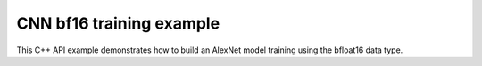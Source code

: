 .. index:: pair: page; CNN bf16 training example
.. _doxid-cnn_training_bf16_cpp:

CNN bf16 training example
=========================

This C++ API example demonstrates how to build an AlexNet model training using the bfloat16 data type.

.. ref-code-block:: cpp

	/*******************************************************************************
	* Copyright 2019-2025 Intel Corporation
	*
	* Licensed under the Apache License, Version 2.0 (the "License");
	* you may not use this file except in compliance with the License.
	* You may obtain a copy of the License at
	*
	*     http://www.apache.org/licenses/LICENSE-2.0
	*
	* Unless required by applicable law or agreed to in writing, software
	* distributed under the License is distributed on an "AS IS" BASIS,
	* WITHOUT WARRANTIES OR CONDITIONS OF ANY KIND, either express or implied.
	* See the License for the specific language governing permissions and
	* limitations under the License.
	*******************************************************************************/
	
	
	
	#include <cassert>
	#include <cmath>
	#include <iostream>
	#include <stdexcept>
	
	#include "oneapi/dnnl/dnnl.hpp"
	
	#include "example_utils.hpp"
	
	using namespace :ref:`dnnl <doxid-namespacednnl>`;
	
	void simple_net(:ref:`engine::kind <doxid-structdnnl_1_1engine_1a2635da16314dcbdb9bd9ea431316bb1a>` engine_kind) {
	    auto eng = :ref:`engine <doxid-structdnnl_1_1engine>`(engine_kind, 0);
	    :ref:`stream <doxid-structdnnl_1_1stream>` s(eng);
	
	    // Vector of primitives and their execute arguments
	    std::vector<primitive> net_fwd, net_bwd;
	    std::vector<std::unordered_map<int, memory>> net_fwd_args, net_bwd_args;
	
	    const int batch = 32;
	
	    // float data type is used for user data
	    std::vector<float> net_src(batch * 3 * 227 * 227);
	
	    // initializing non-zero values for src
	    for (size_t i = 0; i < net_src.size(); ++i)
	        net_src[i] = sinf((float)i);
	
	    // AlexNet: conv
	    // {batch, 3, 227, 227} (x) {96, 3, 11, 11} -> {batch, 96, 55, 55}
	    // strides: {4, 4}
	
	    :ref:`memory::dims <doxid-structdnnl_1_1memory_1a7d9f4b6ad8caf3969f436cd9ff27e9bb>` conv_src_tz = {batch, 3, 227, 227};
	    :ref:`memory::dims <doxid-structdnnl_1_1memory_1a7d9f4b6ad8caf3969f436cd9ff27e9bb>` conv_weights_tz = {96, 3, 11, 11};
	    :ref:`memory::dims <doxid-structdnnl_1_1memory_1a7d9f4b6ad8caf3969f436cd9ff27e9bb>` conv_bias_tz = {96};
	    :ref:`memory::dims <doxid-structdnnl_1_1memory_1a7d9f4b6ad8caf3969f436cd9ff27e9bb>` conv_dst_tz = {batch, 96, 55, 55};
	    :ref:`memory::dims <doxid-structdnnl_1_1memory_1a7d9f4b6ad8caf3969f436cd9ff27e9bb>` conv_strides = {4, 4};
	    :ref:`memory::dims <doxid-structdnnl_1_1memory_1a7d9f4b6ad8caf3969f436cd9ff27e9bb>` conv_padding = {0, 0};
	
	    // float data type is used for user data
	    std::vector<float> conv_weights(product(conv_weights_tz));
	    std::vector<float> conv_bias(product(conv_bias_tz));
	
	    // initializing non-zero values for weights and bias
	    for (size_t i = 0; i < conv_weights.size(); ++i)
	        conv_weights[i] = sinf((float)i);
	    for (size_t i = 0; i < conv_bias.size(); ++i)
	        conv_bias[i] = sinf((float)i);
	
	    // create memory for user data
	    auto conv_user_src_memory = :ref:`memory <doxid-structdnnl_1_1memory>`(
	            {{conv_src_tz}, :ref:`memory::data_type::f32 <doxid-structdnnl_1_1memory_1a8e83474ec3a50e08e37af76c8c075dcea512dc597be7ae761876315165dc8bd2e>`, :ref:`memory::format_tag::nchw <doxid-structdnnl_1_1memory_1a8e71077ed6a5f7fb7b3e6e1a5a2ecf3faded7ac40158367123c5467281d44cbeb>`},
	            eng);
	    write_to_dnnl_memory(net_src.data(), conv_user_src_memory);
	
	    auto conv_user_weights_memory
	            = :ref:`memory <doxid-structdnnl_1_1memory>`({{conv_weights_tz}, :ref:`memory::data_type::f32 <doxid-structdnnl_1_1memory_1a8e83474ec3a50e08e37af76c8c075dcea512dc597be7ae761876315165dc8bd2e>`,
	                             :ref:`memory::format_tag::oihw <doxid-structdnnl_1_1memory_1a8e71077ed6a5f7fb7b3e6e1a5a2ecf3fa14b72a467aeefa06a5cb802ec4a7743c>`},
	                    eng);
	    write_to_dnnl_memory(conv_weights.data(), conv_user_weights_memory);
	
	    auto conv_user_bias_memory = :ref:`memory <doxid-structdnnl_1_1memory>`(
	            {{conv_bias_tz}, :ref:`memory::data_type::f32 <doxid-structdnnl_1_1memory_1a8e83474ec3a50e08e37af76c8c075dcea512dc597be7ae761876315165dc8bd2e>`, :ref:`memory::format_tag::x <doxid-structdnnl_1_1memory_1a8e71077ed6a5f7fb7b3e6e1a5a2ecf3fa9dd4e461268c8034f5c8564e155c67a6>`},
	            eng);
	    write_to_dnnl_memory(conv_bias.data(), conv_user_bias_memory);
	
	    // create memory descriptors for bfloat16 convolution data w/ no specified
	    // format tag(`any`)
	    // tag `any` lets a primitive(convolution in this case)
	    // chose the memory format preferred for best performance.
	    auto conv_src_md = :ref:`memory::desc <doxid-structdnnl_1_1memory_1_1desc>`(
	            {conv_src_tz}, :ref:`memory::data_type::bf16 <doxid-structdnnl_1_1memory_1a8e83474ec3a50e08e37af76c8c075dceafe2904d9fb3b0f4a81c92b03dec11424>`, :ref:`memory::format_tag::any <doxid-structdnnl_1_1memory_1a8e71077ed6a5f7fb7b3e6e1a5a2ecf3fa100b8cad7cf2a56f6df78f171f97a1ec>`);
	    auto conv_weights_md = :ref:`memory::desc <doxid-structdnnl_1_1memory_1_1desc>`({conv_weights_tz},
	            :ref:`memory::data_type::bf16 <doxid-structdnnl_1_1memory_1a8e83474ec3a50e08e37af76c8c075dceafe2904d9fb3b0f4a81c92b03dec11424>`, :ref:`memory::format_tag::any <doxid-structdnnl_1_1memory_1a8e71077ed6a5f7fb7b3e6e1a5a2ecf3fa100b8cad7cf2a56f6df78f171f97a1ec>`);
	    auto conv_dst_md = :ref:`memory::desc <doxid-structdnnl_1_1memory_1_1desc>`(
	            {conv_dst_tz}, :ref:`memory::data_type::bf16 <doxid-structdnnl_1_1memory_1a8e83474ec3a50e08e37af76c8c075dceafe2904d9fb3b0f4a81c92b03dec11424>`, :ref:`memory::format_tag::any <doxid-structdnnl_1_1memory_1a8e71077ed6a5f7fb7b3e6e1a5a2ecf3fa100b8cad7cf2a56f6df78f171f97a1ec>`);
	    // here bias data type is set to bf16.
	    // additionally, f32 data type is supported for bf16 convolution.
	    auto conv_bias_md = :ref:`memory::desc <doxid-structdnnl_1_1memory_1_1desc>`(
	            {conv_bias_tz}, :ref:`memory::data_type::bf16 <doxid-structdnnl_1_1memory_1a8e83474ec3a50e08e37af76c8c075dceafe2904d9fb3b0f4a81c92b03dec11424>`, :ref:`memory::format_tag::any <doxid-structdnnl_1_1memory_1a8e71077ed6a5f7fb7b3e6e1a5a2ecf3fa100b8cad7cf2a56f6df78f171f97a1ec>`);
	
	    // create a convolution primitive descriptor
	
	    // check if bf16 convolution is supported
	    try {
	        :ref:`convolution_forward::primitive_desc <doxid-structdnnl_1_1convolution__forward_1_1primitive__desc>`(eng, :ref:`prop_kind::forward <doxid-group__dnnl__api__attributes_1ggac7db48f6583aa9903e54c2a39d65438fa965dbaac085fc891bfbbd4f9d145bbc8>`,
	                :ref:`algorithm::convolution_direct <doxid-group__dnnl__api__attributes_1gga00377dd4982333e42e8ae1d09a309640a5028ad8f818a45333a8a0eefad35c5c0>`, conv_src_md, conv_weights_md,
	                conv_bias_md, conv_dst_md, conv_strides, conv_padding,
	                conv_padding);
	    } catch (:ref:`error <doxid-structdnnl_1_1error>` &e) {
	        if (e.status == :ref:`dnnl_unimplemented <doxid-group__dnnl__api__utils_1ggad24f9ded06e34d3ee71e7fc4b408d57aa3a8579e8afc4e23344cd3115b0e81de1>`)
	            throw example_allows_unimplemented {
	                    "No bf16 convolution implementation is available for this "
	                    "platform.\n"
	                    "Please refer to the developer guide for details."};
	
	        // on any other error just re-throw
	        throw;
	    }
	
	    auto conv_pd = :ref:`convolution_forward::primitive_desc <doxid-structdnnl_1_1convolution__forward_1_1primitive__desc>`(eng, :ref:`prop_kind::forward <doxid-group__dnnl__api__attributes_1ggac7db48f6583aa9903e54c2a39d65438fa965dbaac085fc891bfbbd4f9d145bbc8>`,
	            :ref:`algorithm::convolution_direct <doxid-group__dnnl__api__attributes_1gga00377dd4982333e42e8ae1d09a309640a5028ad8f818a45333a8a0eefad35c5c0>`, conv_src_md, conv_weights_md,
	            conv_bias_md, conv_dst_md, conv_strides, conv_padding,
	            conv_padding);
	
	    // create reorder primitives between user input and conv src if needed
	    auto conv_src_memory = conv_user_src_memory;
	    if (conv_pd.src_desc() != conv_user_src_memory.get_desc()) {
	        conv_src_memory = :ref:`memory <doxid-structdnnl_1_1memory>`(conv_pd.src_desc(), eng);
	        net_fwd.push_back(:ref:`reorder <doxid-structdnnl_1_1reorder>`(conv_user_src_memory, conv_src_memory));
	        net_fwd_args.push_back({{:ref:`DNNL_ARG_FROM <doxid-group__dnnl__api__primitives__common_1ga953b34f004a8222b04e21851487c611a>`, conv_user_src_memory},
	                {:ref:`DNNL_ARG_TO <doxid-group__dnnl__api__primitives__common_1gaf700c3396987b450413c8df5d78bafd9>`, conv_src_memory}});
	    }
	
	    auto conv_weights_memory = conv_user_weights_memory;
	    if (conv_pd.weights_desc() != conv_user_weights_memory.get_desc()) {
	        conv_weights_memory = :ref:`memory <doxid-structdnnl_1_1memory>`(conv_pd.weights_desc(), eng);
	        net_fwd.push_back(
	                :ref:`reorder <doxid-structdnnl_1_1reorder>`(conv_user_weights_memory, conv_weights_memory));
	        net_fwd_args.push_back({{:ref:`DNNL_ARG_FROM <doxid-group__dnnl__api__primitives__common_1ga953b34f004a8222b04e21851487c611a>`, conv_user_weights_memory},
	                {:ref:`DNNL_ARG_TO <doxid-group__dnnl__api__primitives__common_1gaf700c3396987b450413c8df5d78bafd9>`, conv_weights_memory}});
	    }
	
	    // convert bias from f32 to bf16 as convolution descriptor is created with
	    // bias data type as bf16.
	    auto conv_bias_memory = conv_user_bias_memory;
	    if (conv_pd.bias_desc() != conv_user_bias_memory.get_desc()) {
	        conv_bias_memory = :ref:`memory <doxid-structdnnl_1_1memory>`(conv_pd.bias_desc(), eng);
	        net_fwd.push_back(:ref:`reorder <doxid-structdnnl_1_1reorder>`(conv_user_bias_memory, conv_bias_memory));
	        net_fwd_args.push_back({{:ref:`DNNL_ARG_FROM <doxid-group__dnnl__api__primitives__common_1ga953b34f004a8222b04e21851487c611a>`, conv_user_bias_memory},
	                {:ref:`DNNL_ARG_TO <doxid-group__dnnl__api__primitives__common_1gaf700c3396987b450413c8df5d78bafd9>`, conv_bias_memory}});
	    }
	
	    // create memory for conv dst
	    auto conv_dst_memory = :ref:`memory <doxid-structdnnl_1_1memory>`(conv_pd.dst_desc(), eng);
	
	    // finally create a convolution primitive
	    net_fwd.push_back(:ref:`convolution_forward <doxid-structdnnl_1_1convolution__forward>`(conv_pd));
	    net_fwd_args.push_back({{:ref:`DNNL_ARG_SRC <doxid-group__dnnl__api__primitives__common_1gac37ad67b48edeb9e742af0e50b70fe09>`, conv_src_memory},
	            {:ref:`DNNL_ARG_WEIGHTS <doxid-group__dnnl__api__primitives__common_1gaf279f28c59a807e71a70c719db56c5b3>`, conv_weights_memory},
	            {:ref:`DNNL_ARG_BIAS <doxid-group__dnnl__api__primitives__common_1gad0cbc09942aba93fbe3c0c2e09166f0d>`, conv_bias_memory},
	            {:ref:`DNNL_ARG_DST <doxid-group__dnnl__api__primitives__common_1ga3ca217e4a06d42a0ede3c018383c388f>`, conv_dst_memory}});
	
	    // AlexNet: relu
	    // {batch, 96, 55, 55} -> {batch, 96, 55, 55}
	    :ref:`memory::dims <doxid-structdnnl_1_1memory_1a7d9f4b6ad8caf3969f436cd9ff27e9bb>` relu_data_tz = {batch, 96, 55, 55};
	    const float negative_slope = 0.0f;
	
	    // create relu primitive desc
	    // keep memory format tag of source same as the format tag of convolution
	    // output in order to avoid reorder
	    auto relu_pd = :ref:`eltwise_forward::primitive_desc <doxid-structdnnl_1_1eltwise__forward_1_1primitive__desc>`(eng, :ref:`prop_kind::forward <doxid-group__dnnl__api__attributes_1ggac7db48f6583aa9903e54c2a39d65438fa965dbaac085fc891bfbbd4f9d145bbc8>`,
	            :ref:`algorithm::eltwise_relu <doxid-group__dnnl__api__attributes_1gga00377dd4982333e42e8ae1d09a309640aba09bebb742494255b90b43871c01c69>`, conv_pd.dst_desc(), conv_pd.dst_desc(),
	            negative_slope);
	
	    // create relu dst memory
	    auto relu_dst_memory = :ref:`memory <doxid-structdnnl_1_1memory>`(relu_pd.dst_desc(), eng);
	
	    // finally create a relu primitive
	    net_fwd.push_back(:ref:`eltwise_forward <doxid-structdnnl_1_1eltwise__forward>`(relu_pd));
	    net_fwd_args.push_back(
	            {{:ref:`DNNL_ARG_SRC <doxid-group__dnnl__api__primitives__common_1gac37ad67b48edeb9e742af0e50b70fe09>`, conv_dst_memory}, {:ref:`DNNL_ARG_DST <doxid-group__dnnl__api__primitives__common_1ga3ca217e4a06d42a0ede3c018383c388f>`, relu_dst_memory}});
	
	    // AlexNet: lrn
	    // {batch, 96, 55, 55} -> {batch, 96, 55, 55}
	    // local size: 5
	    // alpha: 0.0001
	    // beta: 0.75
	    // k: 1.0
	    :ref:`memory::dims <doxid-structdnnl_1_1memory_1a7d9f4b6ad8caf3969f436cd9ff27e9bb>` lrn_data_tz = {batch, 96, 55, 55};
	    const uint32_t local_size = 5;
	    const float alpha = 0.0001f;
	    const float beta = 0.75f;
	    const float k = 1.0f;
	
	    // create a lrn primitive descriptor
	    auto lrn_pd = :ref:`lrn_forward::primitive_desc <doxid-structdnnl_1_1lrn__forward_1_1primitive__desc>`(eng, :ref:`prop_kind::forward <doxid-group__dnnl__api__attributes_1ggac7db48f6583aa9903e54c2a39d65438fa965dbaac085fc891bfbbd4f9d145bbc8>`,
	            :ref:`algorithm::lrn_across_channels <doxid-group__dnnl__api__attributes_1gga00377dd4982333e42e8ae1d09a309640ab9e2d858b551792385a4b5b86672b24b>`, relu_pd.dst_desc(),
	            relu_pd.dst_desc(), local_size, alpha, beta, k);
	
	    // create lrn dst memory
	    auto lrn_dst_memory = :ref:`memory <doxid-structdnnl_1_1memory>`(lrn_pd.dst_desc(), eng);
	
	    // create workspace only in training and only for forward primitive
	    // query lrn_pd for workspace, this memory will be shared with forward lrn
	    auto lrn_workspace_memory = :ref:`memory <doxid-structdnnl_1_1memory>`(lrn_pd.workspace_desc(), eng);
	
	    // finally create a lrn primitive
	    net_fwd.push_back(:ref:`lrn_forward <doxid-structdnnl_1_1lrn__forward>`(lrn_pd));
	    net_fwd_args.push_back(
	            {{:ref:`DNNL_ARG_SRC <doxid-group__dnnl__api__primitives__common_1gac37ad67b48edeb9e742af0e50b70fe09>`, relu_dst_memory}, {:ref:`DNNL_ARG_DST <doxid-group__dnnl__api__primitives__common_1ga3ca217e4a06d42a0ede3c018383c388f>`, lrn_dst_memory},
	                    {:ref:`DNNL_ARG_WORKSPACE <doxid-group__dnnl__api__primitives__common_1ga550c80e1b9ba4f541202a7ac98be117f>`, lrn_workspace_memory}});
	
	    // AlexNet: pool
	    // {batch, 96, 55, 55} -> {batch, 96, 27, 27}
	    // kernel: {3, 3}
	    // strides: {2, 2}
	
	    :ref:`memory::dims <doxid-structdnnl_1_1memory_1a7d9f4b6ad8caf3969f436cd9ff27e9bb>` pool_dst_tz = {batch, 96, 27, 27};
	    :ref:`memory::dims <doxid-structdnnl_1_1memory_1a7d9f4b6ad8caf3969f436cd9ff27e9bb>` pool_kernel = {3, 3};
	    :ref:`memory::dims <doxid-structdnnl_1_1memory_1a7d9f4b6ad8caf3969f436cd9ff27e9bb>` pool_strides = {2, 2};
	    :ref:`memory::dims <doxid-structdnnl_1_1memory_1a7d9f4b6ad8caf3969f436cd9ff27e9bb>` pool_dilation = {0, 0};
	    :ref:`memory::dims <doxid-structdnnl_1_1memory_1a7d9f4b6ad8caf3969f436cd9ff27e9bb>` pool_padding = {0, 0};
	
	    // create memory for pool dst data in user format
	    auto pool_user_dst_memory = :ref:`memory <doxid-structdnnl_1_1memory>`(
	            {{pool_dst_tz}, :ref:`memory::data_type::f32 <doxid-structdnnl_1_1memory_1a8e83474ec3a50e08e37af76c8c075dcea512dc597be7ae761876315165dc8bd2e>`, :ref:`memory::format_tag::nchw <doxid-structdnnl_1_1memory_1a8e71077ed6a5f7fb7b3e6e1a5a2ecf3faded7ac40158367123c5467281d44cbeb>`},
	            eng);
	
	    // create pool dst memory descriptor in format any for bfloat16 data type
	    auto pool_dst_md = :ref:`memory::desc <doxid-structdnnl_1_1memory_1_1desc>`(
	            {pool_dst_tz}, :ref:`memory::data_type::bf16 <doxid-structdnnl_1_1memory_1a8e83474ec3a50e08e37af76c8c075dceafe2904d9fb3b0f4a81c92b03dec11424>`, :ref:`memory::format_tag::any <doxid-structdnnl_1_1memory_1a8e71077ed6a5f7fb7b3e6e1a5a2ecf3fa100b8cad7cf2a56f6df78f171f97a1ec>`);
	
	    // create a pooling primitive descriptor
	    auto pool_pd = :ref:`pooling_forward::primitive_desc <doxid-structdnnl_1_1pooling__forward_1_1primitive__desc>`(eng, :ref:`prop_kind::forward <doxid-group__dnnl__api__attributes_1ggac7db48f6583aa9903e54c2a39d65438fa965dbaac085fc891bfbbd4f9d145bbc8>`,
	            :ref:`algorithm::pooling_max <doxid-group__dnnl__api__attributes_1gga00377dd4982333e42e8ae1d09a309640a8c73d4bb88a0497586a74256bb338e88>`, lrn_dst_memory.get_desc(), pool_dst_md,
	            pool_strides, pool_kernel, pool_dilation, pool_padding,
	            pool_padding);
	
	    // create pooling workspace memory if training
	    auto pool_workspace_memory = :ref:`memory <doxid-structdnnl_1_1memory>`(pool_pd.workspace_desc(), eng);
	
	    // create a pooling primitive
	    net_fwd.push_back(:ref:`pooling_forward <doxid-structdnnl_1_1pooling__forward>`(pool_pd));
	    // leave DST unknown for now (see the next reorder)
	    net_fwd_args.push_back({{:ref:`DNNL_ARG_SRC <doxid-group__dnnl__api__primitives__common_1gac37ad67b48edeb9e742af0e50b70fe09>`, lrn_dst_memory},
	            // delay putting DST until reorder (if needed)
	            {:ref:`DNNL_ARG_WORKSPACE <doxid-group__dnnl__api__primitives__common_1ga550c80e1b9ba4f541202a7ac98be117f>`, pool_workspace_memory}});
	
	    // create reorder primitive between pool dst and user dst format
	    // if needed
	    auto pool_dst_memory = pool_user_dst_memory;
	    if (pool_pd.dst_desc() != pool_user_dst_memory.get_desc()) {
	        pool_dst_memory = :ref:`memory <doxid-structdnnl_1_1memory>`(pool_pd.dst_desc(), eng);
	        net_fwd_args.back().insert({:ref:`DNNL_ARG_DST <doxid-group__dnnl__api__primitives__common_1ga3ca217e4a06d42a0ede3c018383c388f>`, pool_dst_memory});
	
	        net_fwd.push_back(:ref:`reorder <doxid-structdnnl_1_1reorder>`(pool_dst_memory, pool_user_dst_memory));
	        net_fwd_args.push_back({{:ref:`DNNL_ARG_FROM <doxid-group__dnnl__api__primitives__common_1ga953b34f004a8222b04e21851487c611a>`, pool_dst_memory},
	                {:ref:`DNNL_ARG_TO <doxid-group__dnnl__api__primitives__common_1gaf700c3396987b450413c8df5d78bafd9>`, pool_user_dst_memory}});
	    } else {
	        net_fwd_args.back().insert({:ref:`DNNL_ARG_DST <doxid-group__dnnl__api__primitives__common_1ga3ca217e4a06d42a0ede3c018383c388f>`, pool_dst_memory});
	    }
	
	    //-----------------------------------------------------------------------
	    //----------------- Backward Stream -------------------------------------
	    // ... user diff_data in float data type ...
	    std::vector<float> net_diff_dst(batch * 96 * 27 * 27);
	    for (size_t i = 0; i < net_diff_dst.size(); ++i)
	        net_diff_dst[i] = sinf((float)i);
	
	    // create memory for user diff dst data stored in float data type
	    auto pool_user_diff_dst_memory = :ref:`memory <doxid-structdnnl_1_1memory>`(
	            {{pool_dst_tz}, :ref:`memory::data_type::f32 <doxid-structdnnl_1_1memory_1a8e83474ec3a50e08e37af76c8c075dcea512dc597be7ae761876315165dc8bd2e>`, :ref:`memory::format_tag::nchw <doxid-structdnnl_1_1memory_1a8e71077ed6a5f7fb7b3e6e1a5a2ecf3faded7ac40158367123c5467281d44cbeb>`},
	            eng);
	    write_to_dnnl_memory(net_diff_dst.data(), pool_user_diff_dst_memory);
	
	    // Backward pooling
	    // create memory descriptors for pooling
	    auto pool_diff_src_md = :ref:`memory::desc <doxid-structdnnl_1_1memory_1_1desc>`(
	            {lrn_data_tz}, :ref:`memory::data_type::bf16 <doxid-structdnnl_1_1memory_1a8e83474ec3a50e08e37af76c8c075dceafe2904d9fb3b0f4a81c92b03dec11424>`, :ref:`memory::format_tag::any <doxid-structdnnl_1_1memory_1a8e71077ed6a5f7fb7b3e6e1a5a2ecf3fa100b8cad7cf2a56f6df78f171f97a1ec>`);
	    auto pool_diff_dst_md = :ref:`memory::desc <doxid-structdnnl_1_1memory_1_1desc>`(
	            {pool_dst_tz}, :ref:`memory::data_type::bf16 <doxid-structdnnl_1_1memory_1a8e83474ec3a50e08e37af76c8c075dceafe2904d9fb3b0f4a81c92b03dec11424>`, :ref:`memory::format_tag::any <doxid-structdnnl_1_1memory_1a8e71077ed6a5f7fb7b3e6e1a5a2ecf3fa100b8cad7cf2a56f6df78f171f97a1ec>`);
	
	    // backward primitive descriptor needs to hint forward descriptor
	    auto pool_bwd_pd = :ref:`pooling_backward::primitive_desc <doxid-structdnnl_1_1pooling__backward_1_1primitive__desc>`(eng,
	            :ref:`algorithm::pooling_max <doxid-group__dnnl__api__attributes_1gga00377dd4982333e42e8ae1d09a309640a8c73d4bb88a0497586a74256bb338e88>`, pool_diff_src_md, pool_diff_dst_md,
	            pool_strides, pool_kernel, pool_dilation, pool_padding,
	            pool_padding, pool_pd);
	
	    // create reorder primitive between user diff dst and pool diff dst
	    // if required
	    auto pool_diff_dst_memory = pool_user_diff_dst_memory;
	    if (pool_dst_memory.get_desc() != pool_user_diff_dst_memory.get_desc()) {
	        pool_diff_dst_memory = :ref:`memory <doxid-structdnnl_1_1memory>`(pool_dst_memory.get_desc(), eng);
	        net_bwd.push_back(
	                :ref:`reorder <doxid-structdnnl_1_1reorder>`(pool_user_diff_dst_memory, pool_diff_dst_memory));
	        net_bwd_args.push_back({{:ref:`DNNL_ARG_FROM <doxid-group__dnnl__api__primitives__common_1ga953b34f004a8222b04e21851487c611a>`, pool_user_diff_dst_memory},
	                {:ref:`DNNL_ARG_TO <doxid-group__dnnl__api__primitives__common_1gaf700c3396987b450413c8df5d78bafd9>`, pool_diff_dst_memory}});
	    }
	
	    // create memory for pool diff src
	    auto pool_diff_src_memory = :ref:`memory <doxid-structdnnl_1_1memory>`(pool_bwd_pd.diff_src_desc(), eng);
	
	    // finally create backward pooling primitive
	    net_bwd.push_back(:ref:`pooling_backward <doxid-structdnnl_1_1pooling__backward>`(pool_bwd_pd));
	    net_bwd_args.push_back({{:ref:`DNNL_ARG_DIFF_DST <doxid-group__dnnl__api__primitives__common_1gac9302f4cbd2668bf9a98ba99d752b971>`, pool_diff_dst_memory},
	            {:ref:`DNNL_ARG_DIFF_SRC <doxid-group__dnnl__api__primitives__common_1ga18ee0e360399cfe9d3b58a13dfcb9333>`, pool_diff_src_memory},
	            {:ref:`DNNL_ARG_WORKSPACE <doxid-group__dnnl__api__primitives__common_1ga550c80e1b9ba4f541202a7ac98be117f>`, pool_workspace_memory}});
	
	    // Backward lrn
	    auto lrn_diff_dst_md = :ref:`memory::desc <doxid-structdnnl_1_1memory_1_1desc>`(
	            {lrn_data_tz}, :ref:`memory::data_type::bf16 <doxid-structdnnl_1_1memory_1a8e83474ec3a50e08e37af76c8c075dceafe2904d9fb3b0f4a81c92b03dec11424>`, :ref:`memory::format_tag::any <doxid-structdnnl_1_1memory_1a8e71077ed6a5f7fb7b3e6e1a5a2ecf3fa100b8cad7cf2a56f6df78f171f97a1ec>`);
	    const auto &lrn_diff_src_md = lrn_diff_dst_md;
	
	    // create backward lrn primitive descriptor
	    auto lrn_bwd_pd = :ref:`lrn_backward::primitive_desc <doxid-structdnnl_1_1lrn__backward_1_1primitive__desc>`(eng,
	            :ref:`algorithm::lrn_across_channels <doxid-group__dnnl__api__attributes_1gga00377dd4982333e42e8ae1d09a309640ab9e2d858b551792385a4b5b86672b24b>`, lrn_diff_src_md, lrn_diff_dst_md,
	            lrn_pd.src_desc(), local_size, alpha, beta, k, lrn_pd);
	
	    // create reorder primitive between pool diff src and lrn diff dst
	    // if required
	    auto lrn_diff_dst_memory = pool_diff_src_memory;
	    if (lrn_diff_dst_memory.get_desc() != lrn_bwd_pd.:ref:`diff_dst_desc <doxid-structdnnl_1_1lrn__backward_1_1primitive__desc_1a96df5abf39107ec66f0b3c56968bf66b>`()) {
	        lrn_diff_dst_memory = :ref:`memory <doxid-structdnnl_1_1memory>`(lrn_bwd_pd.diff_dst_desc(), eng);
	        net_bwd.push_back(:ref:`reorder <doxid-structdnnl_1_1reorder>`(pool_diff_src_memory, lrn_diff_dst_memory));
	        net_bwd_args.push_back({{:ref:`DNNL_ARG_FROM <doxid-group__dnnl__api__primitives__common_1ga953b34f004a8222b04e21851487c611a>`, pool_diff_src_memory},
	                {:ref:`DNNL_ARG_TO <doxid-group__dnnl__api__primitives__common_1gaf700c3396987b450413c8df5d78bafd9>`, lrn_diff_dst_memory}});
	    }
	
	    // create memory for lrn diff src
	    auto lrn_diff_src_memory = :ref:`memory <doxid-structdnnl_1_1memory>`(lrn_bwd_pd.diff_src_desc(), eng);
	
	    // finally create a lrn backward primitive
	    // backward lrn needs src: relu dst in this topology
	    net_bwd.push_back(:ref:`lrn_backward <doxid-structdnnl_1_1lrn__backward>`(lrn_bwd_pd));
	    net_bwd_args.push_back({{:ref:`DNNL_ARG_SRC <doxid-group__dnnl__api__primitives__common_1gac37ad67b48edeb9e742af0e50b70fe09>`, relu_dst_memory},
	            {:ref:`DNNL_ARG_DIFF_DST <doxid-group__dnnl__api__primitives__common_1gac9302f4cbd2668bf9a98ba99d752b971>`, lrn_diff_dst_memory},
	            {:ref:`DNNL_ARG_DIFF_SRC <doxid-group__dnnl__api__primitives__common_1ga18ee0e360399cfe9d3b58a13dfcb9333>`, lrn_diff_src_memory},
	            {:ref:`DNNL_ARG_WORKSPACE <doxid-group__dnnl__api__primitives__common_1ga550c80e1b9ba4f541202a7ac98be117f>`, lrn_workspace_memory}});
	
	    // Backward relu
	    auto relu_diff_src_md = :ref:`memory::desc <doxid-structdnnl_1_1memory_1_1desc>`(
	            {relu_data_tz}, :ref:`memory::data_type::bf16 <doxid-structdnnl_1_1memory_1a8e83474ec3a50e08e37af76c8c075dceafe2904d9fb3b0f4a81c92b03dec11424>`, :ref:`memory::format_tag::any <doxid-structdnnl_1_1memory_1a8e71077ed6a5f7fb7b3e6e1a5a2ecf3fa100b8cad7cf2a56f6df78f171f97a1ec>`);
	    auto relu_diff_dst_md = :ref:`memory::desc <doxid-structdnnl_1_1memory_1_1desc>`(
	            {relu_data_tz}, :ref:`memory::data_type::bf16 <doxid-structdnnl_1_1memory_1a8e83474ec3a50e08e37af76c8c075dceafe2904d9fb3b0f4a81c92b03dec11424>`, :ref:`memory::format_tag::any <doxid-structdnnl_1_1memory_1a8e71077ed6a5f7fb7b3e6e1a5a2ecf3fa100b8cad7cf2a56f6df78f171f97a1ec>`);
	    auto relu_src_md = conv_pd.dst_desc();
	
	    // create backward relu primitive_descriptor
	    auto relu_bwd_pd = :ref:`eltwise_backward::primitive_desc <doxid-structdnnl_1_1eltwise__backward_1_1primitive__desc>`(eng,
	            :ref:`algorithm::eltwise_relu <doxid-group__dnnl__api__attributes_1gga00377dd4982333e42e8ae1d09a309640aba09bebb742494255b90b43871c01c69>`, relu_diff_src_md, relu_diff_dst_md,
	            relu_src_md, negative_slope, relu_pd);
	
	    // create reorder primitive between lrn diff src and relu diff dst
	    // if required
	    auto relu_diff_dst_memory = lrn_diff_src_memory;
	    if (relu_diff_dst_memory.get_desc() != relu_bwd_pd.diff_dst_desc()) {
	        relu_diff_dst_memory = :ref:`memory <doxid-structdnnl_1_1memory>`(relu_bwd_pd.diff_dst_desc(), eng);
	        net_bwd.push_back(:ref:`reorder <doxid-structdnnl_1_1reorder>`(lrn_diff_src_memory, relu_diff_dst_memory));
	        net_bwd_args.push_back({{:ref:`DNNL_ARG_FROM <doxid-group__dnnl__api__primitives__common_1ga953b34f004a8222b04e21851487c611a>`, lrn_diff_src_memory},
	                {:ref:`DNNL_ARG_TO <doxid-group__dnnl__api__primitives__common_1gaf700c3396987b450413c8df5d78bafd9>`, relu_diff_dst_memory}});
	    }
	
	    // create memory for relu diff src
	    auto relu_diff_src_memory = :ref:`memory <doxid-structdnnl_1_1memory>`(relu_bwd_pd.diff_src_desc(), eng);
	
	    // finally create a backward relu primitive
	    net_bwd.push_back(:ref:`eltwise_backward <doxid-structdnnl_1_1eltwise__backward>`(relu_bwd_pd));
	    net_bwd_args.push_back({{:ref:`DNNL_ARG_SRC <doxid-group__dnnl__api__primitives__common_1gac37ad67b48edeb9e742af0e50b70fe09>`, conv_dst_memory},
	            {:ref:`DNNL_ARG_DIFF_DST <doxid-group__dnnl__api__primitives__common_1gac9302f4cbd2668bf9a98ba99d752b971>`, relu_diff_dst_memory},
	            {:ref:`DNNL_ARG_DIFF_SRC <doxid-group__dnnl__api__primitives__common_1ga18ee0e360399cfe9d3b58a13dfcb9333>`, relu_diff_src_memory}});
	
	    // Backward convolution with respect to weights
	    // create user format diff weights and diff bias memory for float data type
	
	    auto conv_user_diff_weights_memory
	            = :ref:`memory <doxid-structdnnl_1_1memory>`({{conv_weights_tz}, :ref:`memory::data_type::f32 <doxid-structdnnl_1_1memory_1a8e83474ec3a50e08e37af76c8c075dcea512dc597be7ae761876315165dc8bd2e>`,
	                             :ref:`memory::format_tag::nchw <doxid-structdnnl_1_1memory_1a8e71077ed6a5f7fb7b3e6e1a5a2ecf3faded7ac40158367123c5467281d44cbeb>`},
	                    eng);
	    auto conv_diff_bias_memory = :ref:`memory <doxid-structdnnl_1_1memory>`(
	            {{conv_bias_tz}, :ref:`memory::data_type::f32 <doxid-structdnnl_1_1memory_1a8e83474ec3a50e08e37af76c8c075dcea512dc597be7ae761876315165dc8bd2e>`, :ref:`memory::format_tag::x <doxid-structdnnl_1_1memory_1a8e71077ed6a5f7fb7b3e6e1a5a2ecf3fa9dd4e461268c8034f5c8564e155c67a6>`},
	            eng);
	
	    // create memory descriptors for bfloat16 convolution data
	    auto conv_bwd_src_md = :ref:`memory::desc <doxid-structdnnl_1_1memory_1_1desc>`(
	            {conv_src_tz}, :ref:`memory::data_type::bf16 <doxid-structdnnl_1_1memory_1a8e83474ec3a50e08e37af76c8c075dceafe2904d9fb3b0f4a81c92b03dec11424>`, :ref:`memory::format_tag::any <doxid-structdnnl_1_1memory_1a8e71077ed6a5f7fb7b3e6e1a5a2ecf3fa100b8cad7cf2a56f6df78f171f97a1ec>`);
	    auto conv_diff_weights_md = :ref:`memory::desc <doxid-structdnnl_1_1memory_1_1desc>`({conv_weights_tz},
	            :ref:`memory::data_type::bf16 <doxid-structdnnl_1_1memory_1a8e83474ec3a50e08e37af76c8c075dceafe2904d9fb3b0f4a81c92b03dec11424>`, :ref:`memory::format_tag::any <doxid-structdnnl_1_1memory_1a8e71077ed6a5f7fb7b3e6e1a5a2ecf3fa100b8cad7cf2a56f6df78f171f97a1ec>`);
	    auto conv_diff_dst_md = :ref:`memory::desc <doxid-structdnnl_1_1memory_1_1desc>`(
	            {conv_dst_tz}, :ref:`memory::data_type::bf16 <doxid-structdnnl_1_1memory_1a8e83474ec3a50e08e37af76c8c075dceafe2904d9fb3b0f4a81c92b03dec11424>`, :ref:`memory::format_tag::any <doxid-structdnnl_1_1memory_1a8e71077ed6a5f7fb7b3e6e1a5a2ecf3fa100b8cad7cf2a56f6df78f171f97a1ec>`);
	
	    // use diff bias provided by the user
	    auto conv_diff_bias_md = conv_diff_bias_memory.:ref:`get_desc <doxid-structdnnl_1_1memory_1ad8a1ad28ed7acf9c34c69e4b882c6e92>`();
	
	    // create backward convolution primitive descriptor
	    auto conv_bwd_weights_pd = :ref:`convolution_backward_weights::primitive_desc <doxid-structdnnl_1_1convolution__backward__weights_1_1primitive__desc>`(eng,
	            :ref:`algorithm::convolution_direct <doxid-group__dnnl__api__attributes_1gga00377dd4982333e42e8ae1d09a309640a5028ad8f818a45333a8a0eefad35c5c0>`, conv_bwd_src_md,
	            conv_diff_weights_md, conv_diff_bias_md, conv_diff_dst_md,
	            conv_strides, conv_padding, conv_padding, conv_pd);
	
	    // for best performance convolution backward might chose
	    // different memory format for src and diff_dst
	    // than the memory formats preferred by forward convolution
	    // for src and dst respectively
	    // create reorder primitives for src from forward convolution to the
	    // format chosen by backward convolution
	    auto conv_bwd_src_memory = conv_src_memory;
	    if (conv_bwd_weights_pd.src_desc() != conv_src_memory.get_desc()) {
	        conv_bwd_src_memory = :ref:`memory <doxid-structdnnl_1_1memory>`(conv_bwd_weights_pd.src_desc(), eng);
	        net_bwd.push_back(:ref:`reorder <doxid-structdnnl_1_1reorder>`(conv_src_memory, conv_bwd_src_memory));
	        net_bwd_args.push_back({{:ref:`DNNL_ARG_FROM <doxid-group__dnnl__api__primitives__common_1ga953b34f004a8222b04e21851487c611a>`, conv_src_memory},
	                {:ref:`DNNL_ARG_TO <doxid-group__dnnl__api__primitives__common_1gaf700c3396987b450413c8df5d78bafd9>`, conv_bwd_src_memory}});
	    }
	
	    // create reorder primitives for diff_dst between diff_src from relu_bwd
	    // and format preferred by conv_diff_weights
	    auto conv_diff_dst_memory = relu_diff_src_memory;
	    if (conv_bwd_weights_pd.diff_dst_desc()
	            != relu_diff_src_memory.get_desc()) {
	        conv_diff_dst_memory = :ref:`memory <doxid-structdnnl_1_1memory>`(conv_bwd_weights_pd.diff_dst_desc(), eng);
	        net_bwd.push_back(:ref:`reorder <doxid-structdnnl_1_1reorder>`(relu_diff_src_memory, conv_diff_dst_memory));
	        net_bwd_args.push_back({{:ref:`DNNL_ARG_FROM <doxid-group__dnnl__api__primitives__common_1ga953b34f004a8222b04e21851487c611a>`, relu_diff_src_memory},
	                {:ref:`DNNL_ARG_TO <doxid-group__dnnl__api__primitives__common_1gaf700c3396987b450413c8df5d78bafd9>`, conv_diff_dst_memory}});
	    }
	
	    // create backward convolution primitive
	    net_bwd.push_back(:ref:`convolution_backward_weights <doxid-structdnnl_1_1convolution__backward__weights>`(conv_bwd_weights_pd));
	    net_bwd_args.push_back({{:ref:`DNNL_ARG_SRC <doxid-group__dnnl__api__primitives__common_1gac37ad67b48edeb9e742af0e50b70fe09>`, conv_bwd_src_memory},
	            {:ref:`DNNL_ARG_DIFF_DST <doxid-group__dnnl__api__primitives__common_1gac9302f4cbd2668bf9a98ba99d752b971>`, conv_diff_dst_memory},
	            // delay putting DIFF_WEIGHTS until reorder (if needed)
	            {:ref:`DNNL_ARG_DIFF_BIAS <doxid-group__dnnl__api__primitives__common_1ga1cd79979dda6df65ec45eef32a839901>`, conv_diff_bias_memory}});
	
	    // create reorder primitives between conv diff weights and user diff weights
	    // if needed
	    auto conv_diff_weights_memory = conv_user_diff_weights_memory;
	    if (conv_bwd_weights_pd.diff_weights_desc()
	            != conv_user_diff_weights_memory.get_desc()) {
	        conv_diff_weights_memory
	                = :ref:`memory <doxid-structdnnl_1_1memory>`(conv_bwd_weights_pd.diff_weights_desc(), eng);
	        net_bwd_args.back().insert(
	                {:ref:`DNNL_ARG_DIFF_WEIGHTS <doxid-group__dnnl__api__primitives__common_1ga3324092ef421f77aebee83b0117cac60>`, conv_diff_weights_memory});
	
	        net_bwd.push_back(:ref:`reorder <doxid-structdnnl_1_1reorder>`(
	                conv_diff_weights_memory, conv_user_diff_weights_memory));
	        net_bwd_args.push_back({{:ref:`DNNL_ARG_FROM <doxid-group__dnnl__api__primitives__common_1ga953b34f004a8222b04e21851487c611a>`, conv_diff_weights_memory},
	                {:ref:`DNNL_ARG_TO <doxid-group__dnnl__api__primitives__common_1gaf700c3396987b450413c8df5d78bafd9>`, conv_user_diff_weights_memory}});
	    } else {
	        net_bwd_args.back().insert(
	                {:ref:`DNNL_ARG_DIFF_WEIGHTS <doxid-group__dnnl__api__primitives__common_1ga3324092ef421f77aebee83b0117cac60>`, conv_diff_weights_memory});
	    }
	
	    // didn't we forget anything?
	    assert(net_fwd.size() == net_fwd_args.size() && "something is missing");
	    assert(net_bwd.size() == net_bwd_args.size() && "something is missing");
	
	    int n_iter = 1; // number of iterations for training
	    // execute
	    while (n_iter) {
	        // forward
	        for (size_t i = 0; i < net_fwd.size(); ++i)
	            net_fwd.at(i).execute(s, net_fwd_args.at(i));
	
	        // update net_diff_dst
	        // auto net_output = pool_user_dst_memory.get_data_handle();
	        // ..user updates net_diff_dst using net_output...
	        // some user defined func update_diff_dst(net_diff_dst.data(),
	        // net_output)
	
	        for (size_t i = 0; i < net_bwd.size(); ++i)
	            net_bwd.at(i).execute(s, net_bwd_args.at(i));
	        // update weights and bias using diff weights and bias
	        //
	        // auto net_diff_weights
	        //     = conv_user_diff_weights_memory.get_data_handle();
	        // auto net_diff_bias = conv_diff_bias_memory.get_data_handle();
	        //
	        // ...user updates weights and bias using diff weights and bias...
	        //
	        // some user defined func update_weights(conv_weights.data(),
	        // conv_bias.data(), net_diff_weights, net_diff_bias);
	
	        --n_iter;
	    }
	
	    s.wait();
	}
	
	int main(int argc, char **argv) {
	    return handle_example_errors(simple_net, parse_engine_kind(argc, argv));
	}

